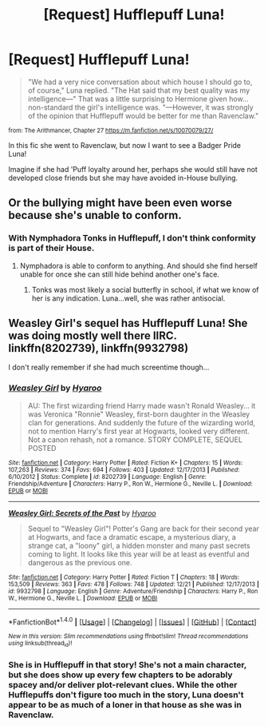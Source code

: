 #+TITLE: [Request] Hufflepuff Luna!

* [Request] Hufflepuff Luna!
:PROPERTIES:
:Author: eve-
:Score: 4
:DateUnix: 1484318717.0
:DateShort: 2017-Jan-13
:FlairText: Request
:END:
#+begin_quote
  "We had a very nice conversation about which house I should go to, of course," Luna replied. "The Hat said that my best quality was my intelligence---" That was a little surprising to Hermione given how...non-standard the girl's intelligence was. "---However, it was strongly of the opinion that Hufflepuff would be better for me than Ravenclaw."
#+end_quote

^{from: The Arithmancer, Chapter 27 [[https://m.fanfiction.net/s/10070079/27/]]}

In this fic she went to Ravenclaw, but now I want to see a Badger Pride Luna!

Imagine if she had 'Puff loyalty around her, perhaps she would still have not developed close friends but she may have avoided in-House bullying.


** Or the bullying might have been even worse because she's unable to conform.
:PROPERTIES:
:Author: Krististrasza
:Score: 5
:DateUnix: 1484323970.0
:DateShort: 2017-Jan-13
:END:

*** With Nymphadora Tonks in Hufflepuff, I don't think conformity is part of their House.
:PROPERTIES:
:Author: lord_geryon
:Score: 0
:DateUnix: 1484333927.0
:DateShort: 2017-Jan-13
:END:

**** Nymphadora is able to conform to anything. And should she find herself unable for once she can still hide behind another one's face.
:PROPERTIES:
:Author: Krististrasza
:Score: 1
:DateUnix: 1484338870.0
:DateShort: 2017-Jan-13
:END:

***** Tonks was most likely a social butterfly in school, if what we know of her is any indication. Luna...well, she was rather antisocial.
:PROPERTIES:
:Score: 4
:DateUnix: 1484343809.0
:DateShort: 2017-Jan-14
:END:


** Weasley Girl's sequel has Hufflepuff Luna! She was doing mostly well there IIRC. linkffn(8202739), linkffn(9932798)

I don't really remember if she had much screentime though...
:PROPERTIES:
:Author: QuiteDisgruntled
:Score: 2
:DateUnix: 1484410031.0
:DateShort: 2017-Jan-14
:END:

*** [[http://www.fanfiction.net/s/8202739/1/][*/Weasley Girl/*]] by [[https://www.fanfiction.net/u/1865132/Hyaroo][/Hyaroo/]]

#+begin_quote
  AU: The first wizarding friend Harry made wasn't Ronald Weasley... it was Veronica "Ronnie" Weasley, first-born daughter in the Weasley clan for generations. And suddenly the future of the wizarding world, not to mention Harry's first year at Hogwarts, looked very different. Not a canon rehash, not a romance. STORY COMPLETE, SEQUEL POSTED
#+end_quote

^{/Site/: [[http://www.fanfiction.net/][fanfiction.net]] *|* /Category/: Harry Potter *|* /Rated/: Fiction K+ *|* /Chapters/: 15 *|* /Words/: 107,263 *|* /Reviews/: 374 *|* /Favs/: 694 *|* /Follows/: 403 *|* /Updated/: 12/17/2013 *|* /Published/: 6/10/2012 *|* /Status/: Complete *|* /id/: 8202739 *|* /Language/: English *|* /Genre/: Friendship/Adventure *|* /Characters/: Harry P., Ron W., Hermione G., Neville L. *|* /Download/: [[http://www.ff2ebook.com/old/ffn-bot/index.php?id=8202739&source=ff&filetype=epub][EPUB]] or [[http://www.ff2ebook.com/old/ffn-bot/index.php?id=8202739&source=ff&filetype=mobi][MOBI]]}

--------------

[[http://www.fanfiction.net/s/9932798/1/][*/Weasley Girl: Secrets of the Past/*]] by [[https://www.fanfiction.net/u/1865132/Hyaroo][/Hyaroo/]]

#+begin_quote
  Sequel to "Weasley Girl"! Potter's Gang are back for their second year at Hogwarts, and face a dramatic escape, a mysterious diary, a strange cat, a "loony" girl, a hidden monster and many past secrets coming to light. It looks like this year will be at least as eventful and dangerous as the previous one.
#+end_quote

^{/Site/: [[http://www.fanfiction.net/][fanfiction.net]] *|* /Category/: Harry Potter *|* /Rated/: Fiction T *|* /Chapters/: 18 *|* /Words/: 153,509 *|* /Reviews/: 363 *|* /Favs/: 478 *|* /Follows/: 748 *|* /Updated/: 12/21 *|* /Published/: 12/17/2013 *|* /id/: 9932798 *|* /Language/: English *|* /Genre/: Adventure/Friendship *|* /Characters/: Harry P., Ron W., Hermione G., Neville L. *|* /Download/: [[http://www.ff2ebook.com/old/ffn-bot/index.php?id=9932798&source=ff&filetype=epub][EPUB]] or [[http://www.ff2ebook.com/old/ffn-bot/index.php?id=9932798&source=ff&filetype=mobi][MOBI]]}

--------------

*FanfictionBot*^{1.4.0} *|* [[[https://github.com/tusing/reddit-ffn-bot/wiki/Usage][Usage]]] | [[[https://github.com/tusing/reddit-ffn-bot/wiki/Changelog][Changelog]]] | [[[https://github.com/tusing/reddit-ffn-bot/issues/][Issues]]] | [[[https://github.com/tusing/reddit-ffn-bot/][GitHub]]] | [[[https://www.reddit.com/message/compose?to=tusing][Contact]]]

^{/New in this version: Slim recommendations using/ ffnbot!slim! /Thread recommendations using/ linksub(thread_id)!}
:PROPERTIES:
:Author: FanfictionBot
:Score: 1
:DateUnix: 1484410051.0
:DateShort: 2017-Jan-14
:END:


*** She is in Hufflepuff in that story! She's not a main character, but she does show up every few chapters to be adorably spacey and/or deliver plot-relevant clues. While the other Hufflepuffs don't figure too much in the story, Luna doesn't appear to be as much of a loner in that house as she was in Ravenclaw.
:PROPERTIES:
:Author: Ruzika
:Score: 1
:DateUnix: 1484571591.0
:DateShort: 2017-Jan-16
:END:
